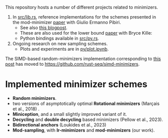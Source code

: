 This repository hosts a number of different projects related to minimizers.

1. In [[file:src/lib.rs][src/lib.rs]], reference implementations for the schemes presented in the mod-minimizer
   [[https://doi.org/10.4230/LIPIcs.WABI.2024.11][paper]] with Giulio Ermanno Pibiri.
   - See also [[https://curiouscoding.nl/posts/minimizers/][this blogpost]].
   - These are also used for the lower bound [[https://doi.org/10.1101/2024.09.06.611668][paper]] with Bryce Kille:
   - Python bindings available in [[file:src/py.rs][src/py.rs]].
2. Ongoing research on new sampling schemes.
   - Plots and experiments are in [[file:py/plot.ipynb][py/plot.ipynb]].

The SIMD-based random-minimizers implementation corresponding to [[https://curiouscoding.nl/posts/fast-minimizers/][this post]] has moved to [[https://github.com/rust-seq/simd-minimizers]].

* Implemented minimizer schemes

- *Random minimizers*.
- two versions of asymptotically optimal *Rotational minimizers* (Marçais et al., 2018) .
- *Miniception*, and a small slightly improved variant of it.
- *Decycling* and *double decycling* based minimizers (Pellow et al., 2023).
- *Bidirectional anchors* (Loukides et al., 2023)
- *Mod-sampling*, with *lr-minimizers* and *mod-minimizers* (our work).

[[file:./fig/density_4.svg]]
